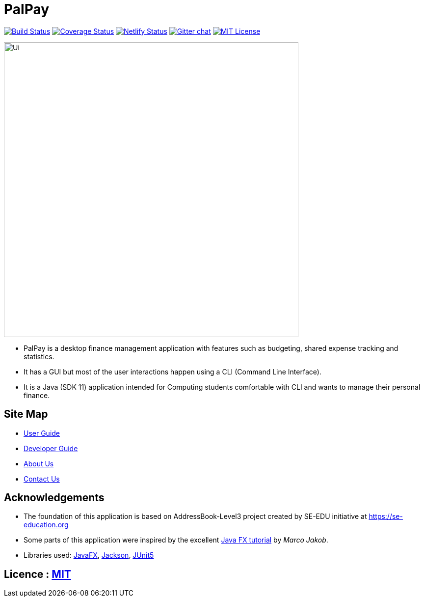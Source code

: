 = PalPay
ifdef::env-github,env-browser[:relfileprefix: docs/]

https://travis-ci.org/AY1920S1-CS2103T-W12-3/main[image:https://travis-ci.org/se-edu/addressbook-level3.svg?branch=master[Build Status]]
https://coveralls.io/github/AY1920S1-CS2103T-W12-3/main?branch=master[image:https://coveralls.io/repos/github/AY1920S1-CS2103T-W12-3/main/badge.svg?branch=master[Coverage Status]]
https://app.netlify.com/sites/gitgud-palpay/deploys[image:https://api.netlify.com/api/v1/badges/7fa7e814-fc6b-484b-885b-9b3fa95579b1/deploy-status[Netlify Status]]
https://gitter.im/se-edu/Lobby[image:https://badges.gitter.im/se-edu/Lobby.svg[Gitter chat]]
link:https://github.com/AY1920S1-CS2103T-W12-3/main/blob/master/LICENSE[image:https://img.shields.io/badge/license-MIT-informational.svg[MIT License]]

ifdef::env-github[]
image::docs/images/Ui.png[width="600"]
endif::[]

ifndef::env-github[]
image::images/Ui.png[width="600"]
endif::[]

* PalPay is a desktop finance management application with features such as budgeting, shared expense tracking and statistics.
* It has a GUI but most of the user interactions happen using a CLI (Command Line Interface).
* It is a Java (SDK 11) application intended for Computing students comfortable with CLI and wants to manage their personal finance.

== Site Map

* <<UserGuide#, User Guide>>
* <<DeveloperGuide#, Developer Guide>>
// * <<LearningOutcomes#, Learning Outcomes>>
* <<AboutUs#, About Us>>
* <<ContactUs#, Contact Us>>

== Acknowledgements

* The foundation of this application is based on AddressBook-Level3 project created by SE-EDU initiative at https://se-education.org
* Some parts of this application were inspired by the excellent http://code.makery.ch/library/javafx-8-tutorial/[Java FX tutorial] by _Marco Jakob_.
* Libraries used: https://openjfx.io/[JavaFX], https://github.com/FasterXML/jackson[Jackson], https://github.com/junit-team/junit5[JUnit5]

== Licence : link:LICENSE[MIT]
